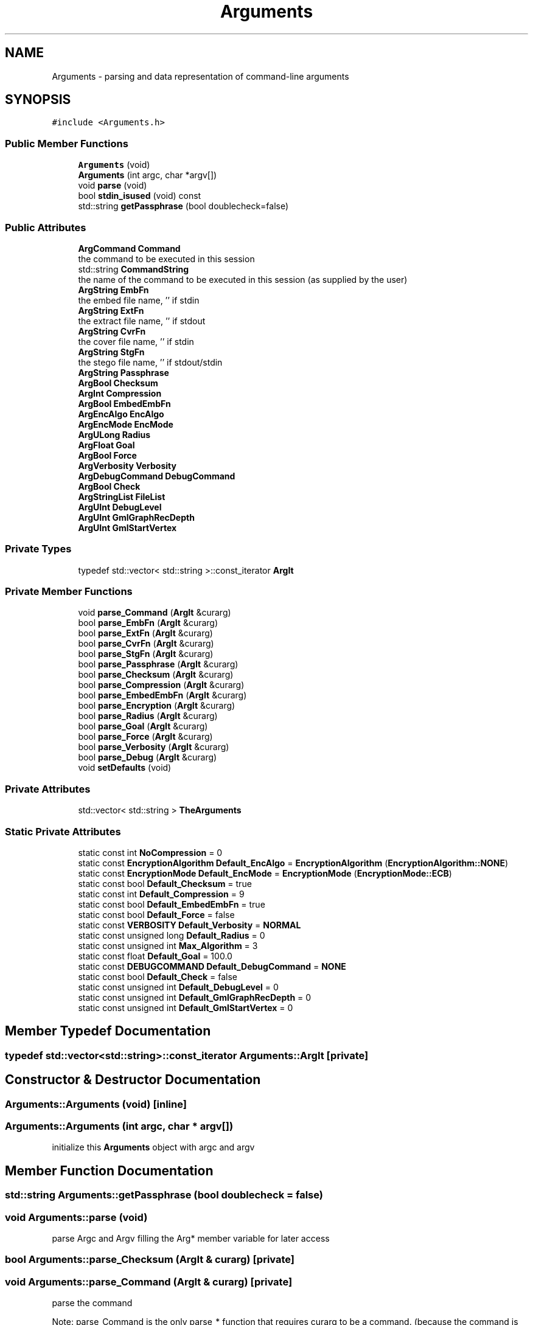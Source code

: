 .TH "Arguments" 3 "Thu Aug 17 2017" "Version 0.5.1" "steghide" \" -*- nroff -*-
.ad l
.nh
.SH NAME
Arguments \- parsing and data representation of command-line arguments  

.SH SYNOPSIS
.br
.PP
.PP
\fC#include <Arguments\&.h>\fP
.SS "Public Member Functions"

.in +1c
.ti -1c
.RI "\fBArguments\fP (void)"
.br
.ti -1c
.RI "\fBArguments\fP (int argc, char *argv[])"
.br
.ti -1c
.RI "void \fBparse\fP (void)"
.br
.ti -1c
.RI "bool \fBstdin_isused\fP (void) const"
.br
.ti -1c
.RI "std::string \fBgetPassphrase\fP (bool doublecheck=false)"
.br
.in -1c
.SS "Public Attributes"

.in +1c
.ti -1c
.RI "\fBArgCommand\fP \fBCommand\fP"
.br
.RI "the command to be executed in this session "
.ti -1c
.RI "std::string \fBCommandString\fP"
.br
.RI "the name of the command to be executed in this session (as supplied by the user) "
.ti -1c
.RI "\fBArgString\fP \fBEmbFn\fP"
.br
.RI "the embed file name, '' if stdin "
.ti -1c
.RI "\fBArgString\fP \fBExtFn\fP"
.br
.RI "the extract file name, '' if stdout "
.ti -1c
.RI "\fBArgString\fP \fBCvrFn\fP"
.br
.RI "the cover file name, '' if stdin "
.ti -1c
.RI "\fBArgString\fP \fBStgFn\fP"
.br
.RI "the stego file name, '' if stdout/stdin "
.ti -1c
.RI "\fBArgString\fP \fBPassphrase\fP"
.br
.ti -1c
.RI "\fBArgBool\fP \fBChecksum\fP"
.br
.ti -1c
.RI "\fBArgInt\fP \fBCompression\fP"
.br
.ti -1c
.RI "\fBArgBool\fP \fBEmbedEmbFn\fP"
.br
.ti -1c
.RI "\fBArgEncAlgo\fP \fBEncAlgo\fP"
.br
.ti -1c
.RI "\fBArgEncMode\fP \fBEncMode\fP"
.br
.ti -1c
.RI "\fBArgULong\fP \fBRadius\fP"
.br
.ti -1c
.RI "\fBArgFloat\fP \fBGoal\fP"
.br
.ti -1c
.RI "\fBArgBool\fP \fBForce\fP"
.br
.ti -1c
.RI "\fBArgVerbosity\fP \fBVerbosity\fP"
.br
.ti -1c
.RI "\fBArgDebugCommand\fP \fBDebugCommand\fP"
.br
.ti -1c
.RI "\fBArgBool\fP \fBCheck\fP"
.br
.ti -1c
.RI "\fBArgStringList\fP \fBFileList\fP"
.br
.ti -1c
.RI "\fBArgUInt\fP \fBDebugLevel\fP"
.br
.ti -1c
.RI "\fBArgUInt\fP \fBGmlGraphRecDepth\fP"
.br
.ti -1c
.RI "\fBArgUInt\fP \fBGmlStartVertex\fP"
.br
.in -1c
.SS "Private Types"

.in +1c
.ti -1c
.RI "typedef std::vector< std::string >::const_iterator \fBArgIt\fP"
.br
.in -1c
.SS "Private Member Functions"

.in +1c
.ti -1c
.RI "void \fBparse_Command\fP (\fBArgIt\fP &curarg)"
.br
.ti -1c
.RI "bool \fBparse_EmbFn\fP (\fBArgIt\fP &curarg)"
.br
.ti -1c
.RI "bool \fBparse_ExtFn\fP (\fBArgIt\fP &curarg)"
.br
.ti -1c
.RI "bool \fBparse_CvrFn\fP (\fBArgIt\fP &curarg)"
.br
.ti -1c
.RI "bool \fBparse_StgFn\fP (\fBArgIt\fP &curarg)"
.br
.ti -1c
.RI "bool \fBparse_Passphrase\fP (\fBArgIt\fP &curarg)"
.br
.ti -1c
.RI "bool \fBparse_Checksum\fP (\fBArgIt\fP &curarg)"
.br
.ti -1c
.RI "bool \fBparse_Compression\fP (\fBArgIt\fP &curarg)"
.br
.ti -1c
.RI "bool \fBparse_EmbedEmbFn\fP (\fBArgIt\fP &curarg)"
.br
.ti -1c
.RI "bool \fBparse_Encryption\fP (\fBArgIt\fP &curarg)"
.br
.ti -1c
.RI "bool \fBparse_Radius\fP (\fBArgIt\fP &curarg)"
.br
.ti -1c
.RI "bool \fBparse_Goal\fP (\fBArgIt\fP &curarg)"
.br
.ti -1c
.RI "bool \fBparse_Force\fP (\fBArgIt\fP &curarg)"
.br
.ti -1c
.RI "bool \fBparse_Verbosity\fP (\fBArgIt\fP &curarg)"
.br
.ti -1c
.RI "bool \fBparse_Debug\fP (\fBArgIt\fP &curarg)"
.br
.ti -1c
.RI "void \fBsetDefaults\fP (void)"
.br
.in -1c
.SS "Private Attributes"

.in +1c
.ti -1c
.RI "std::vector< std::string > \fBTheArguments\fP"
.br
.in -1c
.SS "Static Private Attributes"

.in +1c
.ti -1c
.RI "static const int \fBNoCompression\fP = 0"
.br
.ti -1c
.RI "static const \fBEncryptionAlgorithm\fP \fBDefault_EncAlgo\fP = \fBEncryptionAlgorithm\fP (\fBEncryptionAlgorithm::NONE\fP)"
.br
.ti -1c
.RI "static const \fBEncryptionMode\fP \fBDefault_EncMode\fP = \fBEncryptionMode\fP (\fBEncryptionMode::ECB\fP)"
.br
.ti -1c
.RI "static const bool \fBDefault_Checksum\fP = true"
.br
.ti -1c
.RI "static const int \fBDefault_Compression\fP = 9"
.br
.ti -1c
.RI "static const bool \fBDefault_EmbedEmbFn\fP = true"
.br
.ti -1c
.RI "static const bool \fBDefault_Force\fP = false"
.br
.ti -1c
.RI "static const \fBVERBOSITY\fP \fBDefault_Verbosity\fP = \fBNORMAL\fP"
.br
.ti -1c
.RI "static const unsigned long \fBDefault_Radius\fP = 0"
.br
.ti -1c
.RI "static const unsigned int \fBMax_Algorithm\fP = 3"
.br
.ti -1c
.RI "static const float \fBDefault_Goal\fP = 100\&.0"
.br
.ti -1c
.RI "static const \fBDEBUGCOMMAND\fP \fBDefault_DebugCommand\fP = \fBNONE\fP"
.br
.ti -1c
.RI "static const bool \fBDefault_Check\fP = false"
.br
.ti -1c
.RI "static const unsigned int \fBDefault_DebugLevel\fP = 0"
.br
.ti -1c
.RI "static const unsigned int \fBDefault_GmlGraphRecDepth\fP = 0"
.br
.ti -1c
.RI "static const unsigned int \fBDefault_GmlStartVertex\fP = 0"
.br
.in -1c
.SH "Member Typedef Documentation"
.PP 
.SS "typedef std::vector<std::string>::const_iterator \fBArguments::ArgIt\fP\fC [private]\fP"

.SH "Constructor & Destructor Documentation"
.PP 
.SS "Arguments::Arguments (void)\fC [inline]\fP"

.SS "Arguments::Arguments (int argc, char * argv[])"
initialize this \fBArguments\fP object with argc and argv 
.SH "Member Function Documentation"
.PP 
.SS "std::string Arguments::getPassphrase (bool doublecheck = \fCfalse\fP)"

.SS "void Arguments::parse (void)"
parse Argc and Argv filling the Arg* member variable for later access 
.SS "bool Arguments::parse_Checksum (\fBArgIt\fP & curarg)\fC [private]\fP"

.SS "void Arguments::parse_Command (\fBArgIt\fP & curarg)\fC [private]\fP"
parse the command
.PP
Note: parse_Command is the only parse_* function that requires curarg to be a command\&. (because the command is the only argument with a fixed position)\&. 
.SS "bool Arguments::parse_Compression (\fBArgIt\fP & curarg)\fC [private]\fP"

.SS "bool Arguments::parse_CvrFn (\fBArgIt\fP & curarg)\fC [private]\fP"

.SS "bool Arguments::parse_Debug (\fBArgIt\fP & curarg)\fC [private]\fP"

.SS "bool Arguments::parse_EmbedEmbFn (\fBArgIt\fP & curarg)\fC [private]\fP"

.SS "bool Arguments::parse_EmbFn (\fBArgIt\fP & curarg)\fC [private]\fP"
test if curarg points to an emb filename argument and if yes: parse it 
.PP
\fBReturns:\fP
.RS 4
true iff one or more arguments have been parsed 
.RE
.PP

.SS "bool Arguments::parse_Encryption (\fBArgIt\fP & curarg)\fC [private]\fP"

.SS "bool Arguments::parse_ExtFn (\fBArgIt\fP & curarg)\fC [private]\fP"

.SS "bool Arguments::parse_Force (\fBArgIt\fP & curarg)\fC [private]\fP"

.SS "bool Arguments::parse_Goal (\fBArgIt\fP & curarg)\fC [private]\fP"

.SS "bool Arguments::parse_Passphrase (\fBArgIt\fP & curarg)\fC [private]\fP"

.SS "bool Arguments::parse_Radius (\fBArgIt\fP & curarg)\fC [private]\fP"

.SS "bool Arguments::parse_StgFn (\fBArgIt\fP & curarg)\fC [private]\fP"

.SS "bool Arguments::parse_Verbosity (\fBArgIt\fP & curarg)\fC [private]\fP"

.SS "void Arguments::setDefaults (void)\fC [private]\fP"

.SS "bool Arguments::stdin_isused (void) const"
is standard input used ? - according to the given arguments 
.SH "Member Data Documentation"
.PP 
.SS "\fBArgBool\fP Arguments::Check"

.SS "\fBArgBool\fP Arguments::Checksum"

.SS "\fBArgCommand\fP Arguments::Command"

.SS "std::string Arguments::CommandString"

.SS "\fBArgInt\fP Arguments::Compression"

.SS "\fBArgString\fP Arguments::CvrFn"

.SS "\fBArgDebugCommand\fP Arguments::DebugCommand"

.SS "\fBArgUInt\fP Arguments::DebugLevel"

.SS "const bool Arguments::Default_Check = false\fC [static]\fP, \fC [private]\fP"

.SS "const bool Arguments::Default_Checksum = true\fC [static]\fP, \fC [private]\fP"

.SS "const int Arguments::Default_Compression = 9\fC [static]\fP, \fC [private]\fP"

.SS "const \fBDEBUGCOMMAND\fP Arguments::Default_DebugCommand = \fBNONE\fP\fC [static]\fP, \fC [private]\fP"

.SS "const unsigned int Arguments::Default_DebugLevel = 0\fC [static]\fP, \fC [private]\fP"

.SS "const bool Arguments::Default_EmbedEmbFn = true\fC [static]\fP, \fC [private]\fP"

.SS "const \fBEncryptionAlgorithm\fP Arguments::Default_EncAlgo = \fBEncryptionAlgorithm\fP (\fBEncryptionAlgorithm::NONE\fP)\fC [static]\fP, \fC [private]\fP"

.SS "const \fBEncryptionMode\fP Arguments::Default_EncMode = \fBEncryptionMode\fP (\fBEncryptionMode::ECB\fP)\fC [static]\fP, \fC [private]\fP"

.SS "const bool Arguments::Default_Force = false\fC [static]\fP, \fC [private]\fP"

.SS "const unsigned int Arguments::Default_GmlGraphRecDepth = 0\fC [static]\fP, \fC [private]\fP"

.SS "const unsigned int Arguments::Default_GmlStartVertex = 0\fC [static]\fP, \fC [private]\fP"

.SS "const float Arguments::Default_Goal = 100\&.0\fC [static]\fP, \fC [private]\fP"

.SS "const unsigned long Arguments::Default_Radius = 0\fC [static]\fP, \fC [private]\fP"

.SS "const \fBVERBOSITY\fP Arguments::Default_Verbosity = \fBNORMAL\fP\fC [static]\fP, \fC [private]\fP"

.SS "\fBArgBool\fP Arguments::EmbedEmbFn"

.SS "\fBArgString\fP Arguments::EmbFn"

.SS "\fBArgEncAlgo\fP Arguments::EncAlgo"

.SS "\fBArgEncMode\fP Arguments::EncMode"

.SS "\fBArgString\fP Arguments::ExtFn"

.SS "\fBArgStringList\fP Arguments::FileList"

.SS "\fBArgBool\fP Arguments::Force"

.SS "\fBArgUInt\fP Arguments::GmlGraphRecDepth"

.SS "\fBArgUInt\fP Arguments::GmlStartVertex"

.SS "\fBArgFloat\fP Arguments::Goal"

.SS "const unsigned int Arguments::Max_Algorithm = 3\fC [static]\fP, \fC [private]\fP"

.SS "const int Arguments::NoCompression = 0\fC [static]\fP, \fC [private]\fP"

.SS "\fBArgString\fP Arguments::Passphrase"

.SS "\fBArgULong\fP Arguments::Radius"

.SS "\fBArgString\fP Arguments::StgFn"

.SS "std::vector<std::string> Arguments::TheArguments\fC [private]\fP"

.SS "\fBArgVerbosity\fP Arguments::Verbosity"


.SH "Author"
.PP 
Generated automatically by Doxygen for steghide from the source code\&.
